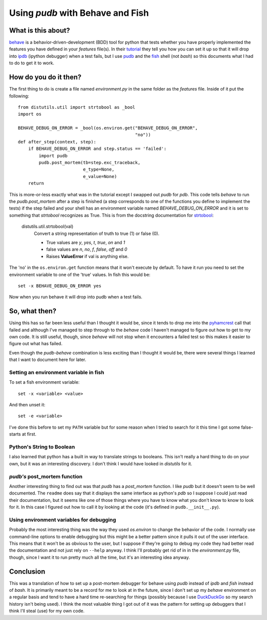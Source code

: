 Using `pudb` with Behave and Fish
=================================

What is this about?
-------------------

`behave <http://pythonhosted.org/behave/>`_ is a behavior-driven-development (BDD) tool for python that tests whether you have properly implemented the features you have defined in your `features` file(s). In their `tutorial <http://pythonhosted.org/behave/tutorial.html>`_ they tell you how you can set it up so that it will drop into `ipdb <http://ipython.org/ipython-doc/rel-0.10.2/html/api/generated/IPython.Debugger.html>`_ (ipython debugger) when a test fails, but I use `pudb <https://github.com/inducer/pudb>`_ and the `fish <http://fishshell.com/>`_ shell (not `bash`) so this documents what I had to do to get it to work.

How do you do it then?
----------------------

The first thing to do is create a file named `environment.py` in the same folder as the `features` file. Inside of it put the following::

    from distutils.util import strtobool as _bool
    import os
    
    BEHAVE_DEBUG_ON_ERROR = _bool(os.environ.get("BEHAVE_DEBUG_ON_ERROR",
                                                 "no"))
    def after_step(context, step):
        if BEHAVE_DEBUG_ON_ERROR and step.status == 'failed':
            import pudb
            pudb.post_mortem(tb=step.exc_traceback,
                             e_type=None,
                             e_value=None)
        return

This is more-or-less exactly what was in the tutorial except I swapped out `pudb` for `pdb`. This code tells `behave` to run the `pudb.post_mortem` after a step is finished (a step corresponds to one of the functions you define to implement the tests) if the step failed and your shell has an environment variable named `BEHAVE_DEBUG_ON_ERROR` and it is set to something that `strtobool` recognizes as True. This is from the docstring documentation for `strtobool <https://docs.python.org/2/distutils/apiref.html#module-distutils.util>`_:

 distutils.util.strtobool(val)
    Convert a string representation of truth to true (1) or false (0).

    * True values are `y`, `yes`, `t`, `true`, `on` and `1`
    * false values are `n`, `no`, `f`, `false`, `off` and `0`
    * Raises **ValueError** if val is anything else.

The 'no' in the ``os.environ.get`` function means that it won't execute by default. To have it run you need to set the environment variable to one of the 'true' values. In fish this would be::

   set -x BEHAVE_DEBUG_ON_ERROR yes

Now when you run behave it will drop into pudb when a test fails.

So, what then?
--------------

Using this has so far been less useful than I thought it would be, since it tends to drop me into the `pyhamcrest <https://pypi.python.org/pypi/PyHamcrest>`_ call that failed and although I've managed to step through to the `behave` code I haven't managed to figure out how to get to my own code. It is still useful, though, since `behave` will not stop when it encounters a failed test so this makes it easier to figure out what has failed.

Even though the `pudb-behave` combination is less exciting than I thought it would be, there were several things I learned that I want to document here for later.

Setting an environment variable in fish
~~~~~~~~~~~~~~~~~~~~~~~~~~~~~~~~~~~~~~~

To set a fish environment variable::

   set -x <variable> <value>

And then unset it::

   set -e <variable>

I've done this before to set my ``PATH`` variable but for some reason when I tried to search for it this time I got some false-starts at first.

Python's String to Boolean
~~~~~~~~~~~~~~~~~~~~~~~~~~

I also learned that python has a built in way to translate strings to booleans. This isn't really a hard thing to do on your own, but it was an interesting discovery. I don't think I would have looked in `distutils` for it.

`pudb's` post_mortem function
~~~~~~~~~~~~~~~~~~~~~~~~~~~~~

Another interesting thing to find out was that `pudb` has a `post_mortem` function. I like `pudb` but it doesn't seem to be well documented. The ``readme`` does say that it displays the same interface as python's `pdb` so I suppose I could just read their documentation, but it seems like one of those things where you have to know what you don't know to know to look for it. In this case I figured out how to call it by looking at the code (it's defined in ``pudb.__init__.py``).

Using environment variables for debugging
~~~~~~~~~~~~~~~~~~~~~~~~~~~~~~~~~~~~~~~~~

Probably the most interesting thing was the way they used `os.environ` to change the behavior of the code. I normally use command-line options to enable debugging but this might be a better pattern since it pulls it out of the user interface. This means that it won't be as obvious to the user, but I suppose if they're going to debug my code they had better read the documentation and not just rely on ``--help`` anyway. I think I'll probably get rid of in in the `environment.py` file, though, since I want it to run pretty much all the time, but it's an interesting idea anyway.

Conclusion
----------

This was a translation of how to set up a post-mortem debugger for behave using `pudb` instead of `ipdb` and `fish` instead of `bash`. It is primarily meant to be a record for me to look at in the future, since I don't set up my `behave` environment on a regular basis and tend to have a hard time re-searching for things (possibly because I use `DuckDuckGo <https://duckduckgo.com/>`_ so my search history isn't being used). I think the most valuable thing I got out of it was the pattern for setting up debuggers that I think I'll steal (use) for my own code.

